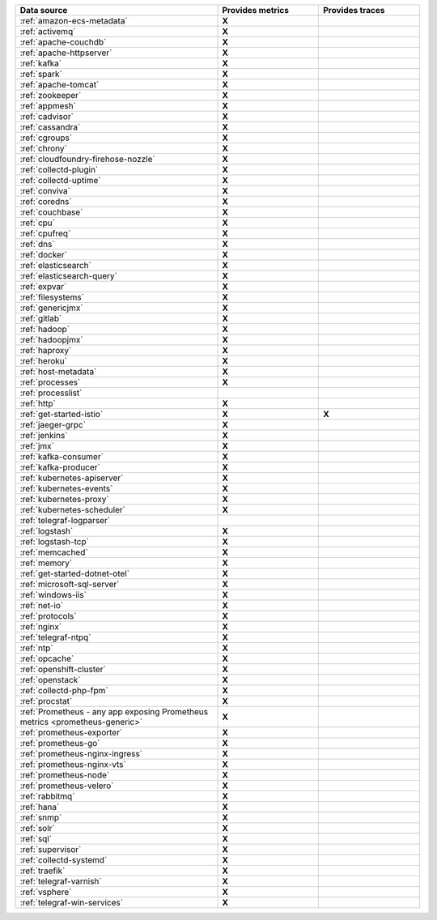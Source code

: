 .. list-table::
   :header-rows: 1
   :widths: 50 25 25 
   :width: 100%
   :class: monitor-table

   * - :strong:`Data source`
     - :strong:`Provides metrics`
     - :strong:`Provides traces`

   * - :ref:`amazon-ecs-metadata`
     - :strong:`X`
     -

   * - :ref:`activemq`
     - :strong:`X`
     -

   * - :ref:`apache-couchdb`
     - :strong:`X`
     -

   * - :ref:`apache-httpserver`
     - :strong:`X`
     -

   * - :ref:`kafka`
     - :strong:`X`
     -

   * - :ref:`spark`
     - :strong:`X`
     -

   * - :ref:`apache-tomcat`
     - :strong:`X`
     -

   * - :ref:`zookeeper`
     - :strong:`X`
     -

   * - :ref:`appmesh`
     - :strong:`X`
     -

   * - :ref:`cadvisor`
     - :strong:`X`
     -

   * - :ref:`cassandra`
     - :strong:`X`
     -

   * - :ref:`cgroups`
     - :strong:`X`
     -

   * - :ref:`chrony`
     - :strong:`X`
     -

   * - :ref:`cloudfoundry-firehose-nozzle`
     - :strong:`X`
     -

   * - :ref:`collectd-plugin`
     - :strong:`X`
     -

   * - :ref:`collectd-uptime`
     - :strong:`X`
     -

   * - :ref:`conviva`
     - :strong:`X`
     -

   * - :ref:`coredns`
     - :strong:`X`
     -

   * - :ref:`couchbase`
     - :strong:`X`
     -

   * - :ref:`cpu`
     - :strong:`X`
     -

   * - :ref:`cpufreq`
     - :strong:`X`
     -

   * - :ref:`dns`
     - :strong:`X`
     -

   * - :ref:`docker`
     - :strong:`X`
     -

   * - :ref:`elasticsearch`
     - :strong:`X`
     -

   * - :ref:`elasticsearch-query`
     - :strong:`X`
     -

   * - :ref:`expvar`
     - :strong:`X`
     -

   * - :ref:`filesystems`
     - :strong:`X`
     -

   * - :ref:`genericjmx`
     - :strong:`X`
     -

   * - :ref:`gitlab`
     - :strong:`X`
     -

   * - :ref:`hadoop`
     - :strong:`X`
     -

   * - :ref:`hadoopjmx`
     - :strong:`X`
     -

   * - :ref:`haproxy`
     - :strong:`X`
     -

   * - :ref:`heroku`
     - :strong:`X`
     -

   * - :ref:`host-metadata`
     - :strong:`X`
     -

   * - :ref:`processes`
     - :strong:`X`
     -

   * - :ref:`processlist`
     - 
     -

   * - :ref:`http`
     - :strong:`X`
     -

   * - :ref:`get-started-istio`
     - :strong:`X`
     - :strong:`X`

   * - :ref:`jaeger-grpc`
     - :strong:`X`
     -

   * - :ref:`jenkins`
     - :strong:`X`
     -

   * - :ref:`jmx`
     - :strong:`X`
     -

   * - :ref:`kafka-consumer`
     - :strong:`X`
     -

   * - :ref:`kafka-producer`
     - :strong:`X`
     -

   * - :ref:`kubernetes-apiserver`
     - :strong:`X`
     -

   * - :ref:`kubernetes-events`
     - :strong:`X`
     -

   * - :ref:`kubernetes-proxy`
     - :strong:`X`
     -

   * - :ref:`kubernetes-scheduler`
     - :strong:`X`
     -

   * - :ref:`telegraf-logparser`
     -
     -

   * - :ref:`logstash`
     - :strong:`X`
     -

   * - :ref:`logstash-tcp`
     - :strong:`X`
     -

   * - :ref:`memcached`
     - :strong:`X`
     -

   * - :ref:`memory`
     - :strong:`X`
     -

   * - :ref:`get-started-dotnet-otel`
     - :strong:`X`
     -

   * - :ref:`microsoft-sql-server`
     - :strong:`X`
     -

   * - :ref:`windows-iis`
     - :strong:`X`
     -

   * - :ref:`net-io`
     - :strong:`X`
     -

   * - :ref:`protocols`
     - :strong:`X`
     -

   * - :ref:`nginx`
     - :strong:`X`
     -

   * - :ref:`telegraf-ntpq`
     - :strong:`X`
     -

   * - :ref:`ntp`
     - :strong:`X`
     -

   * - :ref:`opcache`
     - :strong:`X`
     -

   * - :ref:`openshift-cluster`
     - :strong:`X`
     -

   * - :ref:`openstack`
     - :strong:`X`
     -

   * - :ref:`collectd-php-fpm`
     - :strong:`X`
     -

   * - :ref:`procstat`
     - :strong:`X`
     -

   * - :ref:`Prometheus - any app exposing Prometheus metrics <prometheus-generic>`
     - :strong:`X`
     -

   * - :ref:`prometheus-exporter`
     - :strong:`X`
     -

   * - :ref:`prometheus-go`
     - :strong:`X`
     -

   * - :ref:`prometheus-nginx-ingress`
     - :strong:`X`
     - 

   * - :ref:`prometheus-nginx-vts`
     - :strong:`X`
     -

   * - :ref:`prometheus-node`
     - :strong:`X`
     -

   * - :ref:`prometheus-velero`
     - :strong:`X`
     -

   * - :ref:`rabbitmq`
     - :strong:`X`
     -

   * - :ref:`hana`
     - :strong:`X`
     -

   * - :ref:`snmp`
     - :strong:`X`
     -

   * - :ref:`solr`
     - :strong:`X`
     -

   * - :ref:`sql`
     - :strong:`X`
     -

   * - :ref:`supervisor`
     - :strong:`X`
     -

   * - :ref:`collectd-systemd`
     - :strong:`X`
     -

   * - :ref:`traefik`
     - :strong:`X`
     -

   * - :ref:`telegraf-varnish`
     - :strong:`X`
     -

   * - :ref:`vsphere`
     - :strong:`X`
     -

   * - :ref:`telegraf-win-services`
     - :strong:`X`
     -


